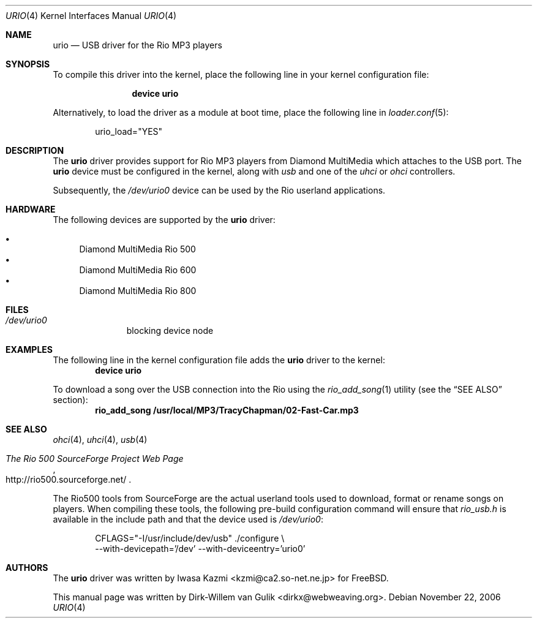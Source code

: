 .\" Copyright (c) 2000 Dirk-Willem van Gulik <dirkx@webweaving.org>
.\" All rights reserved.
.\"
.\" Redistribution and use in source and binary forms, with or without
.\" modification, are permitted provided that the following conditions
.\" are met:
.\" 1. Redistributions of source code must retain the above copyright
.\"    notice, this list of conditions and the following disclaimer.
.\" 2. Redistributions in binary form must reproduce the above copyright
.\"    notice, this list of conditions and the following disclaimer in the
.\"    documentation and/or other materials provided with the distribution.
.\"
.\" THIS SOFTWARE IS PROVIDED BY THE AUTHOR AND CONTRIBUTORS ``AS IS'' AND
.\" ANY EXPRESS OR IMPLIED WARRANTIES, INCLUDING, BUT NOT LIMITED TO, THE
.\" IMPLIED WARRANTIES OF MERCHANTABILITY AND FITNESS FOR A PARTICULAR PURPOSE
.\" ARE DISCLAIMED.  IN NO EVENT SHALL THE AUTHOR OR CONTRIBUTORS BE LIABLE
.\" FOR ANY DIRECT, INDIRECT, INCIDENTAL, SPECIAL, EXEMPLARY, OR CONSEQUENTIAL
.\" DAMAGES (INCLUDING, BUT NOT LIMITED TO, PROCUREMENT OF SUBSTITUTE GOODS
.\" OR SERVICES; LOSS OF USE, DATA, OR PROFITS; OR BUSINESS INTERRUPTION)
.\" HOWEVER CAUSED AND ON ANY THEORY OF LIABILITY, WHETHER IN CONTRACT, STRICT
.\" LIABILITY, OR TORT (INCLUDING NEGLIGENCE OR OTHERWISE) ARISING IN ANY WAY
.\" OUT OF THE USE OF THIS SOFTWARE, EVEN IF ADVISED OF THE POSSIBILITY OF
.\" SUCH DAMAGE.
.\"
.\" $FreeBSD: releng/9.2/share/man/man4/urio.4 205196 2010-03-15 20:25:28Z joel $
.\"
.Dd November 22, 2006
.Dt URIO 4
.Os
.Sh NAME
.Nm urio
.Nd "USB driver for the Rio MP3 players"
.Sh SYNOPSIS
To compile this driver into the kernel,
place the following line in your
kernel configuration file:
.Bd -ragged -offset indent
.Cd "device urio"
.Ed
.Pp
Alternatively, to load the driver as a
module at boot time, place the following line in
.Xr loader.conf 5 :
.Bd -literal -offset indent
urio_load="YES"
.Ed
.Sh DESCRIPTION
The
.Nm
driver provides support for Rio MP3 players from Diamond MultiMedia
which attaches to the USB port.
The
.Nm
device must be configured in the kernel, along with
.Em usb
and one of the
.Em uhci
or
.Em ohci
controllers.
.Pp
Subsequently, the
.Pa /dev/urio0
device can be used by the Rio userland applications.
.Sh HARDWARE
The following devices are supported by the
.Nm
driver:
.Pp
.Bl -bullet -compact
.It
Diamond MultiMedia Rio 500
.It
Diamond MultiMedia Rio 600
.It
Diamond MultiMedia Rio 800
.El
.Sh FILES
.Bl -tag -width /dev/ums0 -compact
.It Pa /dev/urio0
blocking device node
.El
.Sh EXAMPLES
The following line in the kernel configuration file adds the
.Nm
driver to the kernel:
.Dl device urio
.Pp
To download a song over the
.Tn USB
connection into the Rio using the
.Xr rio_add_song 1
utility (see the
.Sx SEE ALSO
section):
.Dl rio_add_song /usr/local/MP3/TracyChapman/02-Fast-Car.mp3
.Sh SEE ALSO
.Xr ohci 4 ,
.Xr uhci 4 ,
.Xr usb 4
.Rs
.%T The Rio 500 SourceForge Project Web Page
.%U http://rio500.sourceforge.net/
.Re
.Pp
The Rio500 tools from SourceForge
are the actual userland tools used to download,
format or rename songs on players.
When compiling these tools,
the following pre-build configuration command will ensure that
.Pa rio_usb.h
is available in the include path
and that the device used is
.Pa /dev/urio0 :
.Bd -literal -offset indent
CFLAGS="-I/usr/include/dev/usb" ./configure \\
    --with-devicepath='/dev' --with-deviceentry='urio0'
.Ed
.\".Sh HISTORY
.Sh AUTHORS
.An -nosplit
The
.Nm
driver was written by
.An Iwasa Kazmi Aq kzmi@ca2.so-net.ne.jp
for
.Fx .
.Pp
This manual page was written by
.An Dirk-Willem van Gulik Aq dirkx@webweaving.org .
